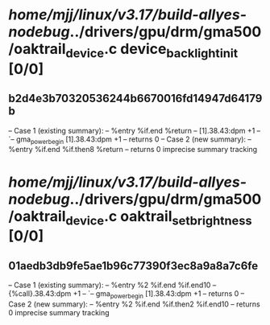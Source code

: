 #+TODO: TODO CHECK | BUG DUP
* /home/mjj/linux/v3.17/build-allyes-nodebug/../drivers/gpu/drm/gma500/oaktrail_device.c device_backlight_init [0/0]
** b2d4e3b70320536244b6670016fd14947d64179b
   -- Case 1 (existing summary):
   --     %entry %if.end %return
   --         [1].38.43:dpm +1
   --         `-- gma_power_begin [1].38.43:dpm +1
   --         returns 0
   -- Case 2 (new summary):
   --     %entry %if.end %if.then8 %return
   --         returns 0
   imprecise summary tracking
* /home/mjj/linux/v3.17/build-allyes-nodebug/../drivers/gpu/drm/gma500/oaktrail_device.c oaktrail_set_brightness [0/0]
** 01aedb3db9fe5ae1b96c77390f3ec8a9a8a7c6fe
   -- Case 1 (existing summary):
   --     %entry %2 %if.end %if.end10
   --         {%call}.38.43:dpm +1
   --         `-- gma_power_begin [1].38.43:dpm +1
   --         returns 0
   -- Case 2 (new summary):
   --     %entry %2 %if.end %if.then2 %if.end10
   --         returns 0
   imprecise summary tracking
